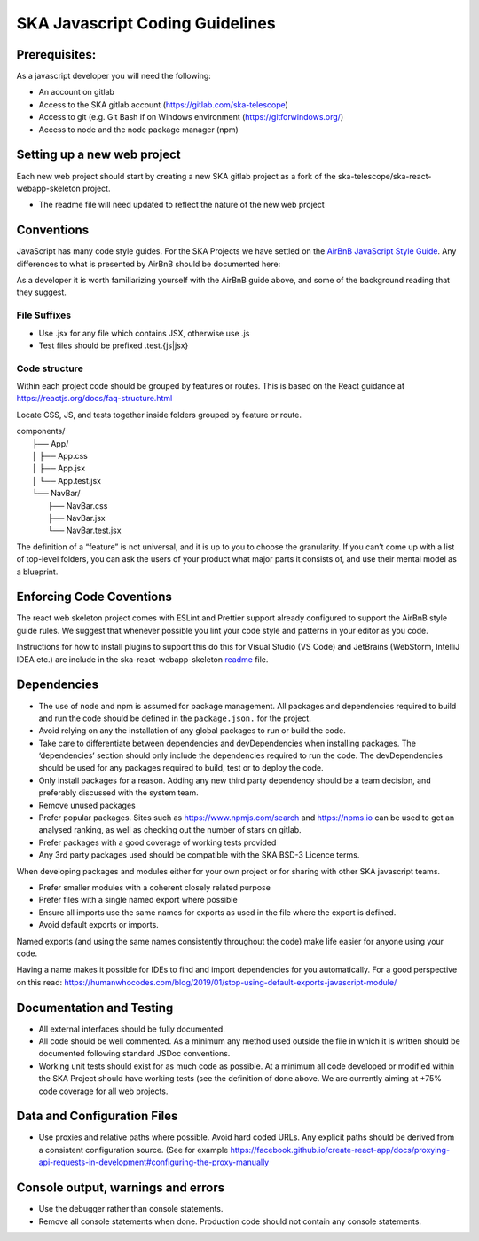 
********************************
SKA Javascript Coding Guidelines
********************************

Prerequisites:
==============

As a javascript developer you will need the following:

* An account on gitlab
* Access to the SKA gitlab account (https://gitlab.com/ska-telescope)
* Access to git (e.g. Git Bash if on Windows environment (https://gitforwindows.org/)
* Access to node and the node package manager (npm)

Setting up a new web project
============================

Each new web project should start by creating a new SKA gitlab project as a fork of the 
ska-telescope/ska-react-webapp-skeleton project.  

* The readme file will need updated to reflect the nature of the new web project

Conventions
===========

JavaScript has many code style guides. For the SKA Projects we have settled 
on the `AirBnB JavaScript Style Guide`_. Any differences to what is presented by AirBnB 
should be documented here:

.. _`AirBnB JavaScript Style Guide`: https://github.com/airbnb/javascript/

As a developer it is worth familiarizing yourself with the AirBnB guide above, and some of the background 
reading that they suggest.


File Suffixes
-------------

* Use .jsx for any file which contains JSX, otherwise use .js
* Test files should be prefixed .test.{js|jsx}

Code structure
--------------

Within each project code should be grouped by features or routes. This is based on the React  
guidance at  https://reactjs.org/docs/faq-structure.html

Locate CSS, JS, and tests together inside folders grouped by feature or route. 

|    components/
|        ├── App/
|        │   ├── App.css
|        │   ├── App.jsx
|        │   └── App.test.jsx
|        └── NavBar/
|            ├── NavBar.css
|            ├── NavBar.jsx
|            └── NavBar.test.jsx

The definition of a “feature” is not universal, and it is up to you to choose the granularity. If you can’t come up with a list of top-level folders, you can ask the users of your product what major parts it consists of, and use their mental model as a blueprint.


Enforcing Code Coventions
=========================
The react web skeleton project comes with ESLint and Prettier support already configured to
support the AirBnB style guide rules.  
We suggest that whenever possible you lint your code style and patterns in your editor as you code. 

Instructions for how to install plugins to support this do this for Visual Studio (VS Code) 
and JetBrains (WebStorm, IntelliJ IDEA etc.) are include in the ska-react-webapp-skeleton readme_ file.

.. _readme: https://gitlab.com/ska-telescope/ska-react-webapp-skeleton

Dependencies
============

* The use  of node and npm is assumed for package management. 
  All packages and dependencies required to build and run the code should be defined in the ``package.json.``
  for the project.
* Avoid relying on any the installation of any global packages to run or build the code. 
* Take care to differentiate between dependencies and devDependencies when installing packages. The ‘dependencies’ section should only include the dependencies required to run the code. The devDependencies should be used for any packages required to build, test or to deploy the code. 
* Only install packages for a reason. Adding any new third party dependency should be a team decision, and preferably discussed with the system team.
* Remove unused packages 
* Prefer popular packages. Sites such as  https://www.npmjs.com/search and https://npms.io can be used to get an analysed ranking, as well as checking out the number of stars on gitlab.
* Prefer packages with a good coverage of working tests provided
* Any 3rd party packages used should be compatible with the SKA BSD-3  Licence terms. 

When developing packages and modules either for your own project or for sharing with other SKA javascript teams.

* Prefer smaller modules with a coherent closely related purpose
* Prefer files with a single named export where possible
* Ensure all imports use the same names for exports as used in the file where the export is defined.
* Avoid default exports or imports. 

Named exports (and using the same names consistently throughout the code) make life easier 
for anyone using your code. 

Having a name makes it possible for IDEs to find and import dependencies for you automatically. 
For a good perspective on this read:
https://humanwhocodes.com/blog/2019/01/stop-using-default-exports-javascript-module/


Documentation and Testing
=========================

* All external interfaces should be fully documented. 

* All code should be well commented. As a minimum any method used outside the file in 
  which it is written should be documented following standard JSDoc conventions.

* Working unit tests should exist for as much code as possible. At a minimum all code 
  developed or modified within the SKA Project should have working tests (see the definition
  of done above. We are currently aiming at +75% code coverage for all web projects.


Data and Configuration Files
============================

* Use proxies and relative paths where possible. Avoid hard coded URLs.  
  Any explicit paths should be derived from a consistent configuration source. 
  (See for example https://facebook.github.io/create-react-app/docs/proxying-api-requests-in-development#configuring-the-proxy-manually

Console output, warnings and errors
===================================

* Use the debugger rather than console statements. 

* Remove all console statements when done. Production code should not contain any console statements.
